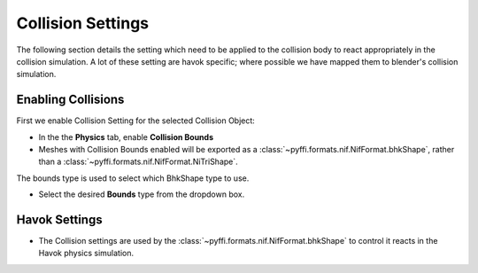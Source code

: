 
.. _collisonsettings:

Collision Settings
------------------

The following section details the setting which need to be applied to the collision body to react appropriately in the collision simulation.
A lot of these setting are havok specific; where possible we have mapped them to blender's collision simulation.


.. _collisonsettings-enable:

Enabling Collisions
===================

First we enable Collision Setting for the selected Collision Object:

* In the the **Physics** tab, enable **Collision Bounds** 

* Meshes with Collision Bounds enabled will be exported as a :class:`~pyffi.formats.nif.NifFormat.bhkShape`, rather than a :class:`~pyffi.formats.nif.NifFormat.NiTriShape`.


The bounds type is used to select which BhkShape type to use.

* Select the desired **Bounds** type from the dropdown box.


.. _collisonsettings-havok:

Havok Settings
==============

* The Collision settings are used by the :class:`~pyffi.formats.nif.NifFormat.bhkShape` to control it reacts in the Havok physics simulation.

.. 
   todo::

   Probably a better way to display the information too, perhaps a table with setting -> detail?. Could bloat though.
   Decide if we should reference the nif.xml directly or improve tooltips?


   The **Radius** is used as region around the collision object.
   If another collision object intersects this region; a quickier, but less accurate collision algorithm is used. 
   If the object intersects futher than the region value, then full collision calculation occurs.
   
   * Set the **Radius** to the appropriate number.
   
   The **Havok Material** decides how the material should behave for collisions, eg. sound, decals.
   
   * Select a **Havok Material** from the dropdown box.
   
                     Velocity Max does not seem to be used in the nif.
   
   The **Collision Filter Flags** determines
   
   * Set the **Col Filter** to the appropriate number.
   
   The **Deactivator Type** determines .
   
   * Select a **Deactivator Type** from the dropdown box.
   
   The **Solver Deactivator** determines .
   
   * Select a **Solver Deactivator** from the dropdown box.
   
   The **Quality Type** determines .
   
   * Select a **Quality Type** from the dropdown box.
   
   The **Oblivion Layer** determines.
   
   * Select a **Oblivion Layer** from the dropdown box.
   
   The **Max Linear Velocity** determines .
   
   * Set the **Max Linear Velocity** to the appropriate number.
   
   The **Max Angular Velocity** determines .
   
   * Set the **Max Angular Velocity** to the appropriate number.
   
   The **Motion System** determines .
   
   * Select a **Motion System** from the dropdown box.
   
   The **LHMaxFriction** determines .
   
   * Set the **LHMaxFriction** to the appropriate number.
   
   The **tau** determines .
   
   * Set the **tau** to the appropriate number.
   
   The **Damping** determines .
   
   * Set the **Damping** to the appropriate number.

